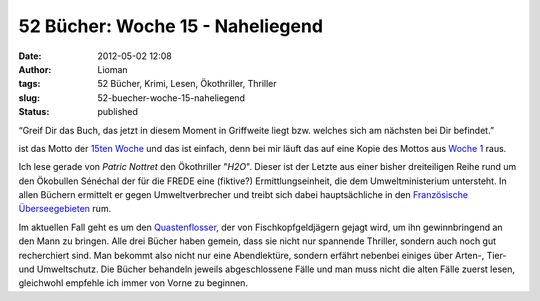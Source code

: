 52 Bücher: Woche 15 - Naheliegend
#################################
:date: 2012-05-02 12:08
:author: Lioman
:tags: 52 Bücher, Krimi, Lesen, Ökothriller, Thriller
:slug: 52-buecher-woche-15-naheliegend
:status: published

“Greif Dir das Buch, das jetzt in diesem Moment in Griffweite liegt bzw.
welches sich am nächsten bei Dir befindet.”

ist das Motto der `15ten
Woche <https://monstermeute.wordpress.com/2012/02/10/52-bucher-woche-15/>`__
und das ist einfach, denn bei mir läuft das auf eine Kopie des Mottos
aus `Woche 1 <http://www.lioman.de/2011/11/52-buecher-woche-1/>`__ raus.

Ich lese gerade von *Patric Nottret* den Ökothriller "*H2O*". Dieser ist
der Letzte aus einer bisher dreiteiligen Reihe rund um den Ökobullen
Sénéchal der für die FREDE eine (fiktive?) Ermittlungseinheit, die dem
Umweltministerium untersteht. In allen Büchern ermittelt er gegen
Umweltverbrecher und treibt sich dabei hauptsächliche in den
`Französische
Überseegebieten <https://de.wikipedia.org/wiki/Franz%C3%B6sische_%C3%9Cberseegebiete>`__
rum.

Im aktuellen Fall geht es um den
`Quastenflosser <https://de.wikipedia.org/wiki/Quastenflosser>`__, der
von Fischkopfgeldjägern gejagt wird, um ihn gewinnbringend an den Mann
zu bringen. Alle drei Bücher haben gemein, dass sie nicht nur spannende
Thriller, sondern auch noch gut recherchiert sind. Man bekommt also
nicht nur eine Abendlektüre, sondern erfährt nebenbei einiges über
Arten-, Tier- und Umweltschutz. Die Bücher behandeln jeweils
abgeschlossene Fälle und man muss nicht die alten Fälle zuerst lesen,
gleichwohl empfehle ich immer von Vorne zu beginnen.
